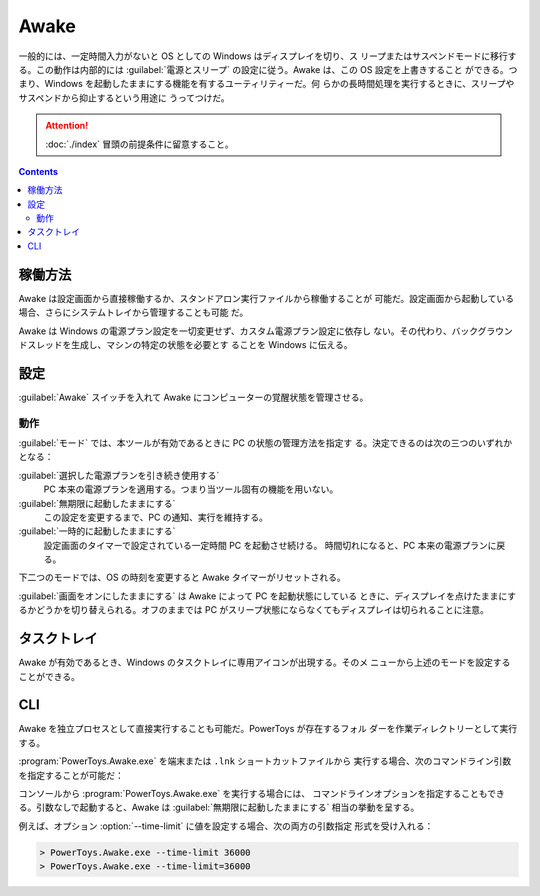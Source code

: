 ======================================================================
Awake
======================================================================

一般的には、一定時間入力がないと OS としての Windows はディスプレイを切り、ス
リープまたはサスペンドモードに移行する。この動作は内部的には
:guilabel:`電源とスリープ` の設定に従う。Awake は、この OS 設定を上書きすること
ができる。つまり、Windows を起動したままにする機能を有するユーティリティーだ。何
らかの長時間処理を実行するときに、スリープやサスペンドから抑止するという用途に
うってつけだ。

.. attention::

   :doc:`./index` 冒頭の前提条件に留意すること。

.. contents::

稼働方法
======================================================================

Awake は設定画面から直接稼働するか、スタンドアロン実行ファイルから稼働することが
可能だ。設定画面から起動している場合、さらにシステムトレイから管理することも可能
だ。

Awake は Windows の電源プラン設定を一切変更せず、カスタム電源プラン設定に依存し
ない。その代わり、バックグラウンドスレッドを生成し、マシンの特定の状態を必要とす
ることを Windows に伝える。

設定
======================================================================

:guilabel:`Awake` スイッチを入れて Awake にコンピューターの覚醒状態を管理させる。

動作
----------------------------------------------------------------------

:guilabel:`モード` では、本ツールが有効であるときに PC の状態の管理方法を指定す
る。決定できるのは次の三つのいずれかとなる：

:guilabel:`選択した電源プランを引き続き使用する`
    PC 本来の電源プランを適用する。つまり当ツール固有の機能を用いない。
:guilabel:`無期限に起動したままにする`
    この設定を変更するまで、PC の通知、実行を維持する。
:guilabel:`一時的に起動したままにする`
    設定画面のタイマーで設定されている一定時間 PC を起動させ続ける。
    時間切れになると、PC 本来の電源プランに戻る。

下二つのモードでは、OS の時刻を変更すると Awake タイマーがリセットされる。

:guilabel:`画面をオンにしたままにする` は Awake によって PC を起動状態にしている
ときに、ディスプレイを点けたままにするかどうかを切り替えられる。オフのままでは
PC がスリープ状態にならなくてもディスプレイは切られることに注意。

タスクトレイ
======================================================================

Awake が有効であるとき、Windows のタスクトレイに専用アイコンが出現する。そのメ
ニューから上述のモードを設定することができる。

CLI
======================================================================

Awake を独立プロセスとして直接実行することも可能だ。PowerToys が存在するフォル
ダーを作業ディレクトリーとして実行する。

:program:`PowerToys.Awake.exe` を端末または ``.lnk`` ショートカットファイルから
実行する場合、次のコマンドライン引数を指定することが可能だ：

.. option:: --use-pt-config

   PowerToys の設定ファイルを使用して設定を管理する。前提としては PowerToys が
   保管している Awake 用の設定ファイル :file:`settings.json` がすでに存在し、そ
   こには必要なランタイム情報をすべて含んでいるとする。これは設定画面の
   :guilabel:`動作` で指定されている内容だ。

   このオプションが使用されると、他のオプションはすべて無視される。Awake は
   ファイル :file:`settings.json` の変更を探して、状態を更新する。

.. option:: --display-on=FLAG

   マシンが覚醒している間、ディスプレイを点けておくか消しておくかを指定する。
   値は ``true`` または ``false`` とする。

.. option:: --time-limit=SECONDS

   Awake がコンピュータを覚醒させておく時間を秒単位で指定する。
   :option:`--display-on` と組み合わせて使用する。

.. option:: --pid=PID

   Awake の実行をプロセスにアタッチする。与えられた PID を持つプロセスが終了する
   と Awake も終了する。

   .. admonition:: 利用者ノート

      この機能を上手に使いこなせれば「何かの作業を終了したら Windows を即閉じる」
      のようなタスクを実現できると読める。要研究。

コンソールから :program:`PowerToys.Awake.exe` を実行する場合には、
コマンドラインオプションを指定することもできる。引数なしで起動すると、Awake は
:guilabel:`無期限に起動したままにする` 相当の挙動を呈する。

例えば、オプション :option:`--time-limit` に値を設定する場合、次の両方の引数指定
形式を受け入れる：

.. code:: pwsh

   > PowerToys.Awake.exe --time-limit 36000
   > PowerToys.Awake.exe --time-limit=36000
